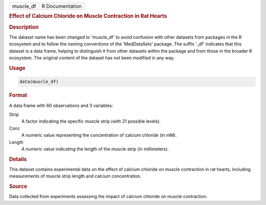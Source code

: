 .. container::

   .. container::

      ========= ===============
      muscle_df R Documentation
      ========= ===============

      .. rubric:: Effect of Calcium Chloride on Muscle Contraction in
         Rat Hearts
         :name: effect-of-calcium-chloride-on-muscle-contraction-in-rat-hearts

      .. rubric:: Description
         :name: description

      The dataset name has been changed to 'muscle_df' to avoid
      confusion with other datasets from packages in the R ecosystem and
      to follow the naming conventions of the 'MedDataSets' package. The
      suffix '\_df' indicates that this dataset is a data frame, helping
      to distinguish it from other datasets within the package and from
      those in the broader R ecosystem. The original content of the
      dataset has not been modified in any way.

      .. rubric:: Usage
         :name: usage

      .. code:: R

         data(muscle_df)

      .. rubric:: Format
         :name: format

      A data frame with 60 observations and 3 variables:

      Strip
         A factor indicating the specific muscle strip (with 21 possible
         levels).

      Conc
         A numeric value representing the concentration of calcium
         chloride (in mM).

      Length
         A numeric value indicating the length of the muscle strip (in
         millimeters).

      .. rubric:: Details
         :name: details

      This dataset contains experimental data on the effect of calcium
      chloride on muscle contraction in rat hearts, including
      measurements of muscle strip length and calcium concentration.

      .. rubric:: Source
         :name: source

      Data collected from experiments assessing the impact of calcium
      chloride on muscle contraction.
